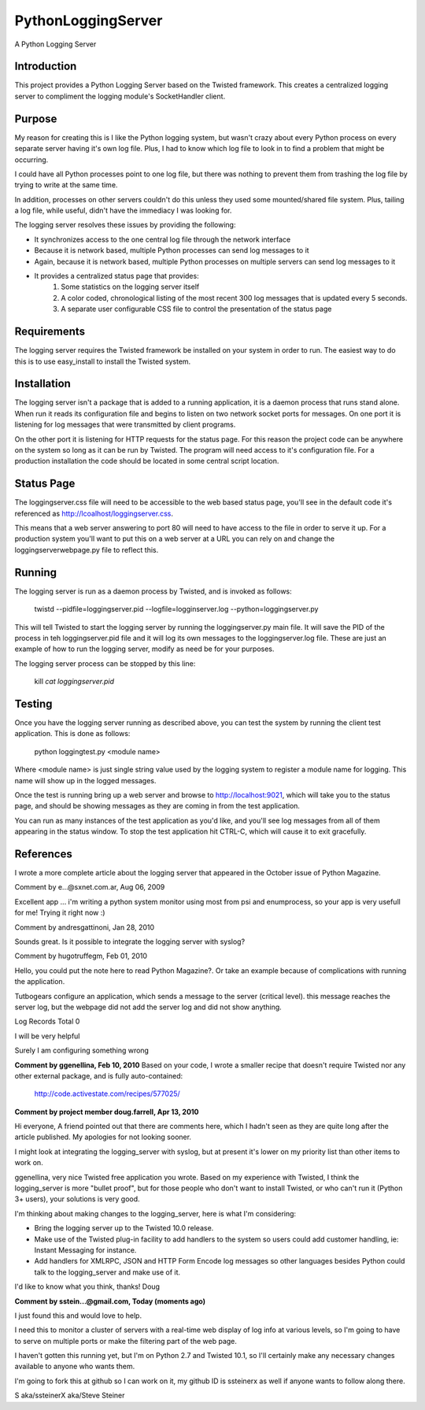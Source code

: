 PythonLoggingServer
===================

A Python Logging Server

Introduction
------------

This project provides a Python Logging Server based on the Twisted framework.
This creates a centralized logging server to compliment the logging module's
SocketHandler client.

Purpose
-------

My reason for creating this is I like the Python logging system, but wasn't
crazy about every Python process on every separate server having it's own log
file. Plus, I had to know which log file to look in to find a problem that
might be occurring.

I could have all Python processes point to one log file,
but there was nothing to prevent them from trashing the log file by trying to
write at the same time.

In addition, processes on other servers couldn't do this unless they used some
mounted/shared file system. Plus, tailing a log file, while useful, didn't
have the immediacy I was looking for.

The logging server resolves these issues by providing the following:

* It synchronizes access to the one central log file through the network interface
* Because it is network based, multiple Python processes can send log messages to it
* Again, because it is network based, multiple Python processes on multiple servers can send log messages to it
* It provides a centralized status page that provides:
    1. Some statistics on the logging server itself
    2. A color coded, chronological listing of the most recent 300 log messages that is updated every 5 seconds.
    3. A separate user configurable CSS file to control the presentation of the status page

Requirements
------------

The logging server requires the Twisted framework be installed on your system
in order to run. The easiest way to do this is to use easy_install to install
the Twisted system.

Installation
------------

The logging server isn't a package that is added to a running application, it
is a daemon process that runs stand alone. When run it reads its configuration
file and begins to listen on two network socket ports for messages. On one
port it is listening for log messages that were transmitted by client
programs.

On the other port it is listening for HTTP requests for the status
page. For this reason the project code can be anywhere on the system so long
as it can be run by Twisted. The program will need access to it's
configuration file. For a production installation the code should be located
in some central script location.

Status Page
-----------

The loggingserver.css file will need to be accessible to the web based status
page, you'll see in the default code it's referenced as
http://lcoalhost/loggingserver.css.

This means that a web server answering to port 80 will need to have access to
the file in order to serve it up. For a production system you'll want to put
this on a web server at a URL you can rely on and change the
loggingserverwebpage.py file to reflect this.

Running
-------

The logging server is run as a daemon process by Twisted, and is invoked as
follows:

    twistd --pidfile=loggingserver.pid --logfile=logginserver.log --python=loggingserver.py

This will tell Twisted to start the logging server by running the
loggingserver.py main file. It will save the PID of the process in teh
loggingserver.pid file and it will log its own messages to the
loggingserver.log file. These are just an example of how to run the logging
server, modify as need be for your purposes.

The logging server process can be stopped by this line:

    kill `cat loggingserver.pid`

Testing
-------

Once you have the logging server running as described above, you can test the
system by running the client test application. This is done as follows:

    python loggingtest.py <module name>

Where <module name> is just single string value used by the logging system to
register a module name for logging. This name will show up in the logged
messages.

Once the test is running bring up a web server and browse to
http://localhost:9021, which will take you to the status page, and should be
showing messages as they are coming in from the test application.

You can run as many instances of the test application as you'd like, and
you'll see log messages from all of them appearing in the status window. To
stop the test application hit CTRL-C, which will cause it to exit gracefully.

References
----------

I wrote a more complete article about the logging server that appeared in the
October issue of Python Magazine.


Comment by e...@sxnet.com.ar, Aug 06, 2009

Excellent app ... i'm writing a python system monitor using most from psi and
enumprocess, so your app is very usefull for me! Trying it right now :)

Comment by andresgattinoni, Jan 28, 2010

Sounds great. Is it possible to integrate the logging server with syslog?

Comment by hugotruffegm, Feb 01, 2010

Hello, you could put the note here to read Python Magazine?. Or take an
example because of complications with running the application.

Tutbogears configure an application, which sends a message to the server (critical level). this message reaches the server log, but the webpage did not add the server log and did not show anything.

Log Records Total 0

I will be very helpful

Surely I am configuring something wrong

**Comment by ggenellina, Feb 10, 2010**
Based on your code, I wrote a smaller recipe that doesn't require Twisted nor
any other external package, and is fully auto-contained:

    http://code.activestate.com/recipes/577025/

**Comment by project member doug.farrell, Apr 13, 2010**

Hi everyone, A friend pointed out that there are comments here, which I hadn't
seen as they are quite long after the article published. My apologies for not
looking sooner.

I might look at integrating the logging_server with syslog, but at present
it's lower on my priority list than other items to work on.

ggenellina, very nice Twisted free application you wrote. Based on my
experience with Twisted, I think the logging_server is more "bullet proof",
but for those people who don't want to install Twisted, or who can't run it
(Python 3+ users), your solutions is very good.

I'm thinking about making changes to the logging_server, here is what I'm
considering:

* Bring the logging server up to the Twisted 10.0 release.
* Make use of the Twisted plug-in facility to add handlers to the system so users could add customer handling, ie: Instant Messaging for instance.
* Add handlers for XMLRPC, JSON and HTTP Form Encode log messages so other languages besides Python could talk to the logging_server and make use of it.

I'd like to know what you think, thanks! Doug

**Comment by sstein...@gmail.com, Today (moments ago)**

I just found this and would love to help.

I need this to monitor a cluster of servers with a real-time web display of
log info at various levels, so I'm going to have to serve on multiple ports or
make the filtering part of the web page.

I haven't gotten this running yet, but I'm on Python 2.7 and Twisted 10.1, so
I'll certainly make any necessary changes available to anyone who wants them.

I'm going to fork this at github so I can work on it, my github ID is
ssteinerx as well if anyone wants to follow along there.

S aka/ssteinerX aka/Steve Steiner
